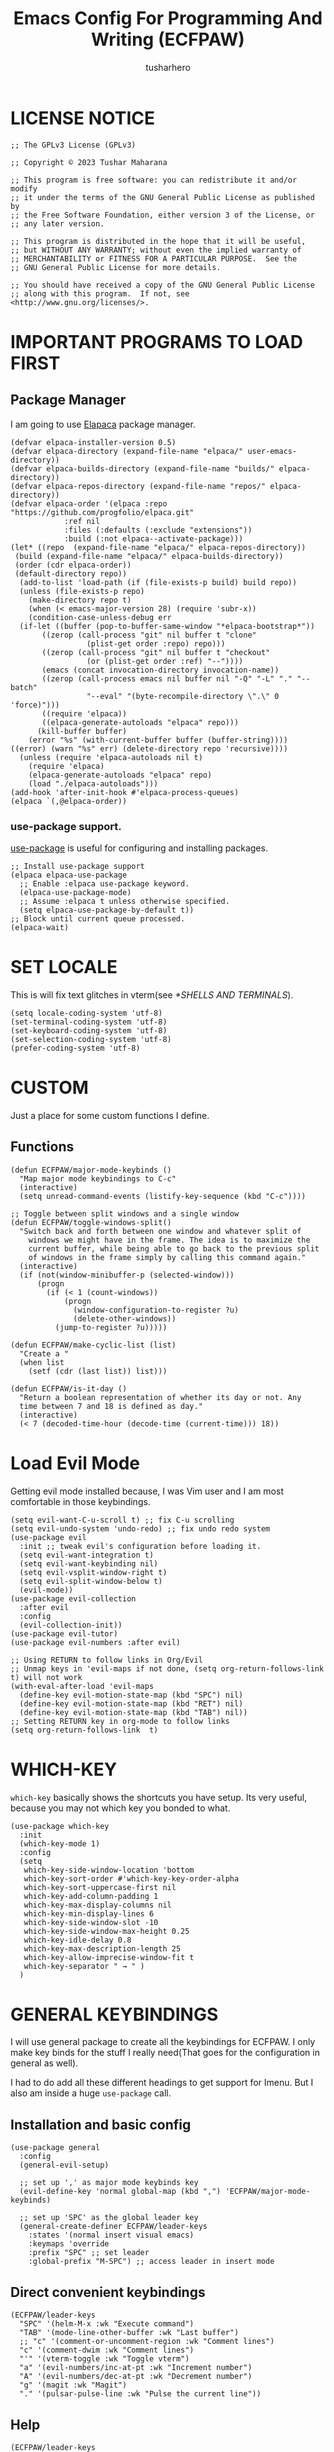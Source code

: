 #+TITLE: Emacs Config For Programming And Writing (ECFPAW)
#+AUTHOR: tusharhero
#+EMAIL: tusharhero@sdf.org
#+DESCRIPTION: It actually does more than just programming and writing.
#+STARTUP: overview
* LICENSE NOTICE
  :PROPERTIES:
  :VISIBILITY: folded
  :END:
#+begin_src elisp
;; The GPLv3 License (GPLv3)

;; Copyright © 2023 Tushar Maharana

;; This program is free software: you can redistribute it and/or modify
;; it under the terms of the GNU General Public License as published by
;; the Free Software Foundation, either version 3 of the License, or
;; any later version.

;; This program is distributed in the hope that it will be useful,
;; but WITHOUT ANY WARRANTY; without even the implied warranty of
;; MERCHANTABILITY or FITNESS FOR A PARTICULAR PURPOSE.  See the
;; GNU General Public License for more details.

;; You should have received a copy of the GNU General Public License
;; along with this program.  If not, see <http://www.gnu.org/licenses/>.
#+end_src
* IMPORTANT PROGRAMS TO LOAD FIRST
** Package Manager
I am going to use [[https://github.com/progfolio/elpaca][Elapaca]] package manager.
#+BEGIN_SRC elisp
(defvar elpaca-installer-version 0.5)
(defvar elpaca-directory (expand-file-name "elpaca/" user-emacs-directory))
(defvar elpaca-builds-directory (expand-file-name "builds/" elpaca-directory))
(defvar elpaca-repos-directory (expand-file-name "repos/" elpaca-directory))
(defvar elpaca-order '(elpaca :repo "https://github.com/progfolio/elpaca.git"
			:ref nil
			:files (:defaults (:exclude "extensions"))
			:build (:not elpaca--activate-package)))
(let* ((repo  (expand-file-name "elpaca/" elpaca-repos-directory))
 (build (expand-file-name "elpaca/" elpaca-builds-directory))
 (order (cdr elpaca-order))
 (default-directory repo))
  (add-to-list 'load-path (if (file-exists-p build) build repo))
  (unless (file-exists-p repo)
    (make-directory repo t)
    (when (< emacs-major-version 28) (require 'subr-x))
    (condition-case-unless-debug err
  (if-let ((buffer (pop-to-buffer-same-window "*elpaca-bootstrap*"))
	   ((zerop (call-process "git" nil buffer t "clone"
				 (plist-get order :repo) repo)))
	   ((zerop (call-process "git" nil buffer t "checkout"
				 (or (plist-get order :ref) "--"))))
	   (emacs (concat invocation-directory invocation-name))
	   ((zerop (call-process emacs nil buffer nil "-Q" "-L" "." "--batch"
				 "--eval" "(byte-recompile-directory \".\" 0 'force)")))
	   ((require 'elpaca))
	   ((elpaca-generate-autoloads "elpaca" repo)))
      (kill-buffer buffer)
    (error "%s" (with-current-buffer buffer (buffer-string))))
((error) (warn "%s" err) (delete-directory repo 'recursive))))
  (unless (require 'elpaca-autoloads nil t)
    (require 'elpaca)
    (elpaca-generate-autoloads "elpaca" repo)
    (load "./elpaca-autoloads")))
(add-hook 'after-init-hook #'elpaca-process-queues)
(elpaca `(,@elpaca-order))
#+END_SRC
***  use-package support.
[[https://jwiegley.github.io/use-package/][use-package]] is useful for configuring and installing packages.
#+begin_src elisp
  ;; Install use-package support
  (elpaca elpaca-use-package
    ;; Enable :elpaca use-package keyword.
    (elpaca-use-package-mode)
    ;; Assume :elpaca t unless otherwise specified.
    (setq elpaca-use-package-by-default t))
  ;; Block until current queue processed.
  (elpaca-wait)
#+end_src
* SET LOCALE
This is will fix text glitches in vterm(see [[*SHELLS AND TERMINALS]]).
#+begin_src elisp
  (setq locale-coding-system 'utf-8)
  (set-terminal-coding-system 'utf-8)
  (set-keyboard-coding-system 'utf-8)
  (set-selection-coding-system 'utf-8)
  (prefer-coding-system 'utf-8)
#+end_src
* CUSTOM
Just a place for some custom functions I define.
** Functions
#+begin_src elisp
  (defun ECFPAW/major-mode-keybinds ()
    "Map major mode keybindings to C-c"
    (interactive)
    (setq unread-command-events (listify-key-sequence (kbd "C-c"))))

  ;; Toggle between split windows and a single window
  (defun ECFPAW/toggle-windows-split()
    "Switch back and forth between one window and whatever split of
      windows we might have in the frame. The idea is to maximize the
      current buffer, while being able to go back to the previous split
      of windows in the frame simply by calling this command again."
    (interactive)
    (if (not(window-minibuffer-p (selected-window)))
        (progn
          (if (< 1 (count-windows))
              (progn
                (window-configuration-to-register ?u)
                (delete-other-windows))
            (jump-to-register ?u)))))

  (defun ECFPAW/make-cyclic-list (list)
    "Create a "
    (when list
      (setf (cdr (last list)) list)))

  (defun ECFPAW/is-it-day ()
    "Return a boolean representation of whether its day or not. Any
    time between 7 and 18 is defined as day."
    (interactive)
    (< 7 (decoded-time-hour (decode-time (current-time))) 18))
#+end_src
* Load Evil Mode
Getting evil mode installed because, I was Vim user and I am most
comfortable in those keybindings.
#+begin_src elisp
  (setq evil-want-C-u-scroll t) ;; fix C-u scrolling
  (setq evil-undo-system 'undo-redo) ;; fix undo redo system
  (use-package evil
    :init ;; tweak evil's configuration before loading it.
    (setq evil-want-integration t)
    (setq evil-want-keybinding nil)
    (setq evil-vsplit-window-right t)
    (setq evil-split-window-below t)
    (evil-mode))
  (use-package evil-collection
    :after evil
    :config
    (evil-collection-init))
  (use-package evil-tutor)
  (use-package evil-numbers :after evil)
  
  ;; Using RETURN to follow links in Org/Evil 
  ;; Unmap keys in 'evil-maps if not done, (setq org-return-follows-link t) will not work
  (with-eval-after-load 'evil-maps
    (define-key evil-motion-state-map (kbd "SPC") nil)
    (define-key evil-motion-state-map (kbd "RET") nil)
    (define-key evil-motion-state-map (kbd "TAB") nil))
  ;; Setting RETURN key in org-mode to follow links
  (setq org-return-follows-link  t)
#+end_src

* WHICH-KEY 
=which-key= basically shows the shortcuts you have setup. Its very
useful, because you may not which key you bonded to what.
#+begin_src elisp
  (use-package which-key
    :init
    (which-key-mode 1)
    :config
    (setq
     which-key-side-window-location 'bottom
     which-key-sort-order #'which-key-key-order-alpha
     which-key-sort-uppercase-first nil
     which-key-add-column-padding 1
     which-key-max-display-columns nil
     which-key-min-display-lines 6
     which-key-side-window-slot -10
     which-key-side-window-max-height 0.25
     which-key-idle-delay 0.8
     which-key-max-description-length 25
     which-key-allow-imprecise-window-fit t
     which-key-separator " → " )
    )
#+end_src
* GENERAL KEYBINDINGS
I will use general package to create all the keybindings for ECFPAW. I
only make key binds for the stuff I really need(That goes for the
configuration in general as well).

I had to do add all these different headings to get support for
Imenu. But I also am inside a huge =use-package= call.
** Installation and basic config
#+begin_src elisp
  (use-package general
    :config
    (general-evil-setup)

    ;; set up ',' as major mode keybinds key
    (evil-define-key 'normal global-map (kbd ",") 'ECFPAW/major-mode-keybinds)

    ;; set up 'SPC' as the global leader key
    (general-create-definer ECFPAW/leader-keys
      :states '(normal insert visual emacs)
      :keymaps 'override
      :prefix "SPC" ;; set leader
      :global-prefix "M-SPC") ;; access leader in insert mode
#+end_src
** Direct convenient keybindings
#+begin_src elisp
    (ECFPAW/leader-keys
      "SPC" '(helm-M-x :wk "Execute command")
      "TAB" '(mode-line-other-buffer :wk "Last buffer")
      ;; "c" '(comment-or-uncomment-region :wk "Comment lines")
      "c" '(comment-dwim :wk "Comment lines")
      "'" '(vterm-toggle :wk "Toggle vterm")
      "a" '(evil-numbers/inc-at-pt :wk "Increment number")
      "A" '(evil-numbers/dec-at-pt :wk "Decrement number")
      "g" '(magit :wk "Magit")
      "." '(pulsar-pulse-line :wk "Pulse the current line"))
#+end_src
** Help
#+begin_src elisp
    (ECFPAW/leader-keys
      "h" '(:ignore t :wk "Help")
      "h h" '(help :wk "Help Help!")
      "h f" '(describe-function :wk "Describe function")
      "h v" '(describe-variable :wk "Describe variable"))
#+end_src
** Buffer
#+begin_src elisp
    (ECFPAW/leader-keys
      "b" '(:ignore t :wk "buffer")
      "b b" '(helm-mini :wk "Switch buffer")
      "b i" '(ibuffer :wk "Ibuffer")
      "b d" '(kill-this-buffer :wk "Kill this buffer")
      "b x" '(kill-this-buffer :wk "Kill this buffer")
      "b n" '(next-buffer :wk "Next buffer")
      "b p" '(previous-buffer :wk "Previous buffer")
      "b r" '(revert-buffer :wk "Revert buffer")
      "b f" '(olivetti-mode :wk "center text and write")
      "b h" '((lambda () (interactive) (switch-to-buffer "*dashboard*")) :wk "dashboard buffer")
      "b s" '((lambda () (interactive) (switch-to-buffer "*scratch*")) :wk "scratch buffer"))
#+end_src
** Window management
#+begin_src elisp
  ;; window management keybindings
  (ECFPAW/leader-keys
    "w" '(:ignore t :wk "Windows")
    ;; Window splits
    "w d" '(evil-window-delete :wk "Close window")
    "w x" '(evil-window-delete :wk "Close window")
    "w s" '(evil-window-split :wk "Horizontal split window")
    "w v" '(evil-window-vsplit :wk "Vertical split window") 
    "w /" '(evil-window-vsplit :wk "Vertical split window")
    "w m" '(ECFPAW/toggle-windows-split :wk "Maximize window")
    ;; Window motions
    "w h" '(windmove-left :wk "Window left")
    "w j" '(windmove-down :wk "Window down")
    "w k" '(windmove-up :wk "Window up")
    "w l" '(windmove-right :wk "Window right")
    "w w" '(other-window :wk "Goto next window"))
  ;; different keybindgings to resize windows.
  (global-set-key (kbd "<C-down>") 'shrink-window)  
  (global-set-key (kbd "<C-up>") 'enlarge-window)  
  (global-set-key (kbd "<C-right>") 'shrink-window-horizontally)  
  (global-set-key (kbd "<C-left>") 'enlarge-window-horizontally)  
 #+end_src
** File 
#+begin_src elisp
    (ECFPAW/leader-keys
      "f" '(:ignore t :wk "files")
      "f f" '(helm-find-files :wk "Find file")
      "f c" '((lambda () (interactive) (find-file (locate-user-emacs-file "config.org"))) :wk "Edit emacs config")
      "f r" '(recentf :wk "Find recent files")
      "f e r" '((lambda () (interactive) (load-file (locate-user-emacs-file "init.el")) (ignore (elpaca-process-queues)))
                :wk "Reload emacs config"))
#+end_src
** Dired 
#+begin_src elisp
    ;; dired related keybindings
    (ECFPAW/leader-keys
      "d" '(:ignore t :wk "Dired")
      "d d" '(dired :wk "Open dired")
      "d j" '(dired-jump :wk "Dired jump to current"))
#+end_src
** Spelling
#+begin_src elisp
    (ECFPAW/leader-keys
      "S" '(:ignore t :wk "Spelling")
      "S s" '(helm-flyspell-correct :wk "correct the word")
      "S t" '(flyspell-mode :wk "Toggle flyspell(spellchecking)"))
#+end_src
** Frame 
#+begin_src elisp
    (ECFPAW/leader-keys
      "F" '(:ignore t :wk "frame")
      "F t" '(ECFPAW/change-current-transparency-to :wk "change transparency"))
#+end_src
** Bookmarks
#+begin_src elisp
    (ECFPAW/leader-keys
      "B" '(:ignore t :wk "bookmark")
      "B s" '(bookmark-set :wk "bookmark set")
      "B l" '(bookmark-bmenu-list :wk "bookmark list"))
#+end_src
** Insert
#+begin_src elisp
  (ECFPAW/leader-keys
    "i" '(:ignore t :wk "insert")
    "i e" '(emoji-insert :wk "insert emoji"))
#+end_src
** Eval
#+begin_src elisp
    (ECFPAW/leader-keys
      "e" '(:ignore t :wk "Evaluate")    
      "e b" '(eval-buffer :wk "Evaluate elisp in buffer")
      "e d" '(eval-defun :wk "Evaluate defun containing or after point")
      "e e" '(eval-expression :wk "Evaluate and elisp expression")
      "e l" '(eval-last-sexp :wk "Evaluate elisp expression before point")
      "e r" '(eval-region :wk "Evaluate elisp in region"))
#+end_src
** Toggling/Cycling
#+begin_src elisp
    (ECFPAW/leader-keys
      "t" '(:ignore t :wk "Toggle/Cycle")
      "t l" '(display-line-numbers-mode :wk "Toggle line numbers")
      "t L" '(ECFPAW/cycle-line-number-type :wk "cycle line number types")
      "t s" '(flyspell-mode :wk "Toggle flyspell(spellchecking)")
      "t T" '(visual-line-mode :wk "Toggle truncated lines")
      "t c" '(outline-minor-mode :wk "enable code-folding")
      "t o" '(org-mode :wk "toggle org-mode")
      "t m" '(ECFPAW/mode-line/cycle-formats :wk "cycle mode line")
      "t t" '(ECFPAW/cycle-my-theme :wk "Cycle through my themes"))
#+end_src
** Org-mode
#+begin_src elisp
    (ECFPAW/leader-keys
      "o" '(:ignore t :wk "org-mode")
      "o o" '(org-mode :wk "toggle org-mode")
      "o r" '(:ignore t :wk "org-roam")
      "o p" '(org-toggle-latex-fragment :wk "toggle latex preview")
      "o i" '(:ignore :wk "insert")
      "o i d" '(ECFPAW/insert-now-timestamp :wk "time stamp"))
    (evil-define-key 'normal org-mode-map (kbd "SPC o b") org-babel-map)
    (which-key-add-key-based-replacements "SPC o b" "babel")
#+end_src
*** Org-roam
#+begin_src elisp
    (ECFPAW/leader-keys
      "o r l" '(org-roam-buffer-toggle :wk "Buffer Toggle")
      "o r f" '(org-roam-node-find  :wk "Node find")
      "o r g" '(org-roam-graph  :wk "Graph")
      "o r i" '(org-roam-node-insert :wk "Node insert")
      "o r c" '(org-roam-capture :wk "Capture"))
#+end_src
** Programming
#+begin_src elisp
  (ECFPAW/leader-keys
    "p" '(:ignore t :wk "Programming")
    "p e" '(eglot :wk "Turn on eglot")
    "p d" '(eglot-shutdown :wk "shutdown a eglot workspace")
    "p r" '(eglot-rename :wk "eglot-rename")

    "p R" '(xref-find-references :wk "Find references")
    "p g" '(xref-find-definitions :wk "go to definitions")
    "p b" '(xref-go-back :wk "Go back to where you were")

    "p d" '(eldoc :wk "get docs")
    "p i" '(helm-imenu :wk "imenu")
    "p a" '(eldoc :wk "eglot code actions")
    "p c" '(outline-minor-mode :wk "enable code-folding"))
#+end_src
** Last parens
Don't know of a way to get rid of this...
#+begin_src elisp
  )
#+end_src

* GRAPHICS
** ALL THE ICONS 
This is an icon set that can be used with dashboard, dired, ibuffer and other Emacs programs.
  
#+begin_src emacs-lisp
  (use-package all-the-icons
    :ensure t
    :if (display-graphic-p))

  (use-package all-the-icons-dired
    :hook (dired-mode . (lambda () (all-the-icons-dired-mode t))))
#+end_src

** FONTS
*** setting the fonts face
Defining the various fonts Emacs will use.
#+begin_src elisp
  (add-to-list 'default-frame-alist
               '(font . "Iosevka Nerd Font Mono 14"))
#+end_src
*** Zooming In/Out
For =CTRL=/-= zooming shortcuts.
#+begin_src elisp
  (global-set-key (kbd "C-=") 'text-scale-increase)
  (global-set-key (kbd "C--") 'text-scale-decrease)
  (global-set-key (kbd "<C-wheel-up>") 'text-scale-increase)
  (global-set-key (kbd "<C-wheel-down>") 'text-scale-decrease)
#+end_src
** GRAPHICAL USER INTERFACE TWEAKS
Let's make GNU Emacs look a little better.

Mostly just disabling some Emacs features which are for beginners(mostly).
*** Disable Menu bar and Toolbars 
Just too distracting.
#+begin_src elisp
  (menu-bar-mode -1)
  (tool-bar-mode -1)
#+end_src
*** Truncated Lines
#+begin_src elisp
  (global-visual-line-mode t)
#+end_src
*** Disable the scroll bar
Because they are totally unnecessary and I don't use them. Even if I
ever wanted to use my mouse, I would just use my mouse wheel instead
of this.
#+begin_src elisp
  (scroll-bar-mode -1)
#+end_src
*** Start in maximised mode
#+begin_src elisp
  (add-to-list 'default-frame-alist '(fullscreen . maximized))
#+end_src
** Pulsar
#+begin_src elisp
      (use-package pulsar :config
        (setq pulsar-pulse t)
        (setq pulsar-delay 0.055)
        (setq pulsar-iterations 10)
        (setq pulsar-face 'pulsar-magenta)
        (setq pulsar-highlight-face 'pulsar-yellow)
        (add-hook 'next-error-hook #'pulsar-pulse-line)
        (add-hook 'minibuffer-setup-hook #'pulsar-pulse-line)

        ;; integration with the built-in `imenu':
        (add-hook 'imenu-after-jump-hook #'pulsar-recenter-top)
        (add-hook 'imenu-after-jump-hook #'pulsar-reveal-entry)

        (with-eval-after-load 'evil-maps
          (define-key evil-motion-state-map (kbd "z z") #'pulsar-recenter-center))
        (pulsar-global-mode 1))
#+end_src
** THEME
I will use Modus themes.
*** Extra Themes
I have disabled the loading of all these themes for now. Because I
don't use them.
**** Doom Themes
#+begin_src elisp :tangle nil
      (use-package doom-themes
        :ensure t
        :config
        ;; Global settings (defaults)
        (setq doom-themes-enable-bold t    ; if nil, bold is universally disabled
              doom-themes-enable-italic t) ; if nil, italics is universally disabled
        ;; Enable flashing mode-line on errors
        ;; (doom-themes-visual-bell-config)

        ;; Corrects (and improves) org-mode's native fontification.
        (doom-themes-org-config)


        (ECFPAW/cycle-my-theme))
#+end_src
**** VSCode theme
#+begin_src elisp :tangle nil
  (use-package vscode-dark-plus-theme
    :ensure t)
#+end_src
**** Catpuccin theme
#+begin_src elisp :tangle nil
(use-package catppuccin-theme :ensure t)
#+end_src
*** Easy cycling
I have a custom function for loading and cycling through my preferred themes.
#+begin_src elisp
  (defvar ECFPAW/themes (ECFPAW/make-cyclic-list '(modus-vivendi modus-operandi))
    "A list of the themes I like and use.")

  (defvar ECFPAW/current-theme nil
    "My current theme")

  (defun ECFPAW/cycle-my-theme ()
    "Cycle through a list of themes, ECFPAW/themes"
    (interactive)
    (disable-theme ECFPAW/current-theme) 
    (setq ECFPAW/current-theme (pop ECFPAW/themes))
    (load-theme ECFPAW/current-theme t))
#+end_src
*** Day and night switching
I want the light theme at day and the dark theme at night.
#+begin_src elisp
  (defvar ECFPAW/day-theme 'modus-operandi
    "Theme of choice for the day.")
  (defvar ECFPAW/night-theme 'modus-vivendi
    "Theme of choice for the night.")
  (defun ECFPAW/switch-theme-day-night ()
    (if (ECFPAW/is-it-day)
        (load-theme ECFPAW/day-theme)
        (load-theme ECFPAW/night-theme)))
  (run-at-time nil 3600 'ECFPAW/switch-theme-day-night)
#+end_src
** MODE-LINE
I am going to make my own mode-line, I followed [[https://protesilaos.com/codelog/2023-07-29-emacs-custom-modeline-tutorial/][Prot's tutorial]].
*** Mode-line formats
#+begin_src elisp
  (defvar ECFPAW/mode-line/full-format
      '("@ "
        ECFPAW/mode-line/title
        " "
        ECFPAW/mode-line/major-mode
        " "
        ECFPAW/mode-line/buffer-name
        " "
        (vc-mode vc-mode)
        " "
        "L%l"
        " "
        "%I"
        " "
        "%n"
        " "
        mode-line-misc-info
        " "
        ECFPAW/mode-line/time
        " "
        mode-line-modes
        )
      "full mode line format, for when the mode-line has enough space."
      )


  (defvar ECFPAW/mode-line/mini-format
      '("@@"
        ECFPAW/mode-line/title
        " "
        ECFPAW/mode-line/major-mode
        " "
        ECFPAW/mode-line/buffer-name
        " "
        (vc-mode vc-mode)
        " "
        "L%l"
        " "
        "%I"
        " "
        "%n"
        " "
        mode-line-misc-info
        " "
        ECFPAW/mode-line/time
        )
      "mini mode line format, for when the mode-line doesn't have enough space."
      )
  #+end_src
*** Mode-line constructs
#+begin_src elisp
    (defvar-local ECFPAW/mode-line/title
        '(:eval
          (propertize "ECFPAW" 'face 'modus-themes-tab-active))
      "Mode line construct to display ECFPAW.")
    (put 'ECFPAW/mode-line/title 'risky-local-variable t)

    (defvar-local ECFPAW/mode-line/major-mode
        '(:eval 
          (propertize (capitalize (symbol-name major-mode)) 'face 'modus-themes-refine-blue))
      "Mode line construct to display the major mode.")
    (put 'ECFPAW/mode-line/major-mode 'risky-local-variable t)

    (defvar-local ECFPAW/mode-line/buffer-name
        '(:eval 
          (propertize (buffer-name) 'face 'modus-themes-nuanced-blue))
      "Mode line construct to display the buffer-name.")
    (put 'ECFPAW/mode-line/buffer-name 'risky-local-variable t)

    (defvar-local ECFPAW/mode-line/time
        '(:eval 
          (propertize (current-time-string) 'face 'modus-themes-special-calm))
      "Mode line construct to display the time")
    (put 'ECFPAW/mode-line/time 'risky-local-variable t)
#+end_src
*** Default mode-line, and cycling.
#+begin_src elisp
    (setq-default mode-line-format ECFPAW/mode-line/full-format)

    (defvar ECFPAW/mode-line/formats
      (ECFPAW/make-cyclic-list
       (list  ECFPAW/mode-line/full-format ECFPAW/mode-line/mini-format))
      "A list of all the modelines available")

    (defun ECFPAW/mode-line/cycle-formats ()
      "Cycle through line number types"
      (interactive)
      (setq mode-line-format (pop ECFPAW/mode-line/formats))
      (force-mode-line-update))
  #+end_src
*** Diminish modes
Hide some minor modes, and replace some with emojis™. 
#+begin_src elisp
  (use-package diminish
    :defer 3
    :config
    (diminish 'flycheck-mode "c✔ ")
    (diminish 'flyspell-mode "s✔ ")
    (diminish 'flymake-mode  "m✔ ")
    (diminish 'helm-mode)
    (diminish 'company-mode " 🗒️")
    (diminish 'which-key-mode)
    (diminish 'company-box-mode)
    (diminish 'projectile-mode " 🗂️")
    (diminish 'org-indent-mode)
    (diminish 'evil-collection-unimpaired-mode)
    (diminish 'auto-fill-function " ✂")
    (diminish 'visual-line-mode " ✂")
    (diminish 'blacken-mode " ⚫")
    (diminish 'outline-minor-mode " 📍")
    (diminish 'eldoc-mode " 📜"))
#+end_src

** TRANSPARENCY
With Emacs version 29, true transparency has been added.
*** Setting initial transparency
#+begin_src elisp
  (add-to-list 'default-frame-alist '(alpha-background . 90)) ; For all new frames henceforth
#+end_src
*** Function to change the transparency of the current frame.
**** Xorg
I should be modifying =alpha-background= but that doesn't seem to be
going well. So I will modify =alpha= instead. =alpha-background= just
changes the background transparency, =alpha= on the other hand changes
the transparency of the entire buffer. For now the only way to get
background transparency is to modify the variable in the above
function and make a frame unfortunately. 

I use Wayland now. I will disable this.
#+begin_src elisp :tangle nil
  (defun ECFPAW/change-current-transparency-to (alpha-val)
    "Change the transparency to the given value"
    (interactive "nChange transparency: ")
    (set-frame-parameter (selected-frame) 'alpha alpha-val))
#+end_src
**** Wayland
This works only on Wayland, So disable it and enable the block above.
#+begin_src elisp
  (defun ECFPAW/change-current-transparency-to (alpha-val)
    "Change the transparency to the given value"
    (interactive "nChange transparency: ")
    (set-frame-parameter (selected-frame) 'alpha-background alpha-val))
#+end_src
* LINE NUMBERS
I am using this function because sometimes =absolute= line number is
better than =relative=. And I have decided to *NOT* enable these by
default because they are super distracting.
#+begin_src elisp
    (defvar ECFPAW/line-number-list
      (ECFPAW/make-cyclic-list (list 'relative 'absolute))
      "list of line numbers")

    (defun ECFPAW/cycle-line-number-type ()
      "Cycle through line number types"
      (interactive)
      (setq display-line-numbers (pop ECFPAW/line-number-list)))
#+end_src
* COMPANY
[[https://company-mode.github.io/][Company]] is a text completion framework for Emacs. The name stands for
"complete anything".  Completion will start automatically after you
type a few letters. Use M-n and M-p to select, <return> to complete or
<tab> to complete the common part.

#+begin_quote
Company was giving me troubles, removing all the customization, I
blindly copied from DistroTube worked. Lesson learned.
#+end_quote
#+begin_src emacs-lisp
  (use-package company
    :defer 2
    :init
    (global-company-mode t))

  (use-package
    company-box
    :after company
    :hook (company-mode . company-box-mode))
#+end_src
* DASHBOARD
[[https://github.com/emacs-dashboard/emacs-dashboard][emacs-dashboard]] is an package which allows you to make a nice little
dashboard which comes up when you start Emacs. I also disable the
number lines for this one because it looked ugly.
#+begin_src elisp
  (use-package dashboard
    :ensure t 
    :init
    (setq initial-buffer-choice 'dashboard-open)
    (setq dashboard-set-heading-icons t)
    (setq dashboard-set-file-icons t)
    (setq dashboard-startup-banner (locate-user-emacs-file "images/trancendent-gnu.png"))
    (setq dashboard-banner-logo-title "ECFPAW")
    (setq dashboard-center-content t)
    (setq dashboard-items '((recents . 5)
                            (projects . 5)))
    (setq dashboard-footer-messages '("Emacs Config For Programming And Writing(ECFPAW)"))
    :config
    (dashboard-setup-startup-hook))
#+end_src
* DIRED
Dired is a file manager within Emacs. It comes builtin.
#+begin_src emacs-lisp
  ;; disable overloading with info by default, shift+( to show details
  (add-hook 'dired-mode-hook 'dired-hide-details-mode)
#+end_src
* HELM
[[https://emacs-helm.github.io/helm][helm]] is a completion mechanism. And I am in love with it. I plan to
use it everywhere its possible. I use it for flyspell as well.
#+begin_src emacs-lisp
  (use-package helm
    :demand t
    :config (define-key helm-map (kbd "<tab>") 'helm-execute-persistent-action) ; rebind tab to run persistent action
    (define-key helm-map (kbd "C-i") 'helm-execute-persistent-action) ; make TAB work in terminal
    (define-key helm-map (kbd "C-z")  'helm-select-action) ; list actions using C-z
    (helm-mode +1)
    )

  (use-package helm-flyspell)
  (use-package helm-themes)
#+end_src
* EMOJI
Emojis, I need them.😅
#+begin_src elisp
(use-package company-emoji :config 
  (add-to-list 'company-backends 'company-emoji))
#+end_src
* TEXT
Some stuff which are for text editing in general.
** Electric
*** Electric pairs
Adds the next pair for =(= automatically.
#+begin_src elisp
  
  
  (electric-pair-mode 1)
#+end_src
** Prettify mode
#+begin_src elisp
  (setq prettify-symbols-unprettify-at-point t)
  (global-prettify-symbols-mode)
#+end_src
** Enable narrow to region
#+begin_src elisp
  (put 'narrow-to-region 'disabled nil)
#+end_src
** For focused writing
#+begin_src elisp
  (use-package olivetti
    :config
    (setq-default olivetti-body-width 80)
    )
#+end_src
* YASNIPPET
#+begin_src elisp
  (use-package yasnippet)
  (use-package yasnippet-snippets :after yasnippets)
#+end_src
* ORG-MODE
#+begin_quote
...
What is like the org-mode? What can make war against it?
...
#+end_quote
** Enable spell checking by default
#+begin_src elisp
  (add-hook 'org-mode-hook 'flyspell-mode)
#+end_src
** Enable auto-fill mode by default 
I love auto-fill mode it basically wraps the line at 80 characters for
you. So that the line is not too big and readable.
#+begin_src elisp
  (add-hook 'org-mode-hook 'auto-fill-mode)
#+end_src
** Inserting time and date
Here I will make a custom function which will help me insert time and date.
#+begin_src elisp
  (defun ECFPAW/insert-now-timestamp()
    "Insert org mode timestamp at point with current date and time."
    (interactive)
    (org-insert-time-stamp (current-time) t))
#+end_src
** Enabling Org Bullets
Org-bullets look nice.
#+begin_src elisp
  (add-hook 'org-mode-hook 'org-indent-mode)
  (use-package org-bullets)
  (add-hook 'org-mode-hook (lambda () (org-bullets-mode 1)))
#+end_src
** Enabling org-tempo
This packages allows shortcuts for source blocks etc.
#+begin_src elisp
  (require 'org-tempo)
#+end_src
***  Fix Electric mode inhibiting tempo
#+begin_src elisp
(add-hook 'org-mode-hook (lambda ()
           (setq-local electric-pair-inhibit-predicate
                   `(lambda (c)
                  (if (char-equal c ?<) t (,electric-pair-inhibit-predicate c))))))
#+end_src
** LaTeX preview
Org-mode can embed directly into the document. Here I am adjusting the
size and rendering method.
#+begin_src elisp
  (custom-set-variables '(org-format-latex-options
                          '(:foreground default :background default :scale 3 :html-foreground "Black" :html-background "Transparent" :html-scale 1 :matchers
                                        ("begin" "$1" "$" "$$" "\\(" "\\["))))
  (setq org-preview-latex-default-process 'dvisvgm)
#+end_src
** Latex math support
#+begin_src elisp
  (use-package cdlatex)
  (use-package auctex)
  (add-hook 'org-mode-hook #'turn-on-org-cdlatex)

  (defun ECFPAW/org-latex-yas ()
    "Activate org and LaTeX yas expansion in org-mode buffers."
    (yas-minor-mode)
    (yas-activate-extra-mode 'latex-mode))

  (add-hook 'org-mode-hook #'ECFPAW/org-latex-yas)
#+end_src
** Roam
I want my second brain too🗿. 
#+begin_src elisp
  (use-package org-roam
    :ensure t
    :custom
    (org-roam-directory (file-truename "~/Documents/roam"))
    :config
    ;; If you're using a vertical completion framework, you might want a more informative completion interface
    (setq org-roam-node-display-template (concat "${title:*} " (propertize "${tags:10}" 'face 'org-tag)))
    (org-roam-db-autosync-mode)
    (setq org-roam-completion-everywhere t)
    ;; If using org-roam-protocol
    (require 'org-roam-protocol))

  (use-package org-roam-ui
    :after org-roam
    ;;         normally we'd recommend hooking orui after org-roam, but since org-roam does not have
    ;;         a hookable mode anymore, you're advised to pick something yourself
    ;;         if you don't care about startup time, use
    ;;  :hook (after-init . org-roam-ui-mode)
    :config
    (setq org-roam-ui-sync-theme t
          org-roam-ui-follow t
          org-roam-ui-update-on-save t
          org-roam-ui-open-on-start t))
#+end_src
** Prettify mode symbols
#+begin_src elisp
  (add-hook 'org-mode-hook #'(lambda () (setq prettify-symbols-alist '(
                                                                       ("[ ]" . "☐  ")
                                                                       ("[-]" . "❍")
                                                                       ("[X]" . "☑  ")))))
#+end_src
** Babel
*** languages
Enable babel execution for Python too.
#+begin_src elisp
  (org-babel-do-load-languages
   'org-babel-load-languages
   '((emacs-lisp . t)
     (python . t)))
#+end_src
* GIT
[[https://git-scm.com][Git]] is the best version control system(The only one I have ever
used). You can use it for anything BTW, not just programming. For
instance when writing stories, its convenient to have Git manage the
versions for you.
** MAGIT
Magit (Maggot , magic IDK) is a git client for Emacs.
#+begin_src elisp
  (use-package magit
    :ensure t
    :defer t)
#+end_src
* FLYCHECK
Flycheck can do a lot of stuff including,
- Showing errors in programs,
- Showing spelling errors.
#+begin_src elisp
  (use-package flycheck
    :ensure t
    :defer t
    :init (global-flycheck-mode))
#+end_src
* PROJECTILE 
Projectile is a project interaction library for Emacs.  It should be
noted that many projectile commands do not work if you have set “fish”
as the “shell-file-name” for Emacs.  I had initially set “fish” as the
“shell-file-name” in the Vterm section of this config, but oddly
enough I changed it to “bin/sh” and projectile now works as expected,
and Vterm still uses “fish” because my default user “sh” on my Linux
system is “fish”.

I make it use =dired= to open a project instead of just using =find-file=.
#+begin_src elisp
  (use-package projectile
    :config
    (setq projectile-switch-project-action #'projectile-dired)
    (projectile-mode 1))
#+end_src
* PROGRAMMING
** Direnv
You also have you install the =direnv= package on your operating
system. This package will manage all your environment needs. Its
pretty cool :).

For reference, using =direnv=, you can make a =.envrc= in your python
project directory and put the following in it. =layout python=. It
literally feels like black magic.

Also, you need to configure your shell for it to work. Since I use
=fish= shell, I had to add =direnv hook fish | source= to it.
#+begin_src elisp
  (use-package direnv :config (direnv-mode 1))
#+end_src
** Rainbow delimiters
This color codes =()= so that you never miss them.
#+begin_src elisp
  (use-package rainbow-delimiters
    :hook ((prog-mode . rainbow-delimiters-mode)))
#+end_src
** Rainbow mode
*Show the colors!*
#+begin_src elisp
(use-package rainbow-mode :config (add-hook 'prog-mode 'rainbow-mode))
#+end_src
** LANGUAGE MODES
**** Markdown mode
I still use markdown files for =README= and stuff, (sorry [[*ORG-MODE]]).
#+begin_src elisp
  (use-package markdown-mode
    :config
    (markdown-mode))
#+end_src
**** Python
Setting up Eglot for python. Also setting up black format on save!
***** Eglot
#+begin_src elisp
  (add-hook 'python-mode-hook 'eglot-ensure)
#+end_src
***** Code formatting
#+begin_src elisp
  ;; add blacken support
  (use-package blacken :config (add-hook 'python-mode-hook 'blacken-mode))
#+end_src
***** Prettify mode symbols
#+begin_src elisp
  (add-hook 'python-mode-hook '(lambda () (setq prettify-symbols-alist
                                                '(("lambda" .  955 )
                                                  ("and"    .  8743)
                                                  ("or"     .  8744)
                                                  ("->"     . "→  ")
                                                  ("<="     .  "≤" )
                                                  (">="     .  "≥" )
                                                  ("=="     .  "≟" )
                                                  ("!="     .  "≠" )
                                                  ))))
#+end_src
**** C
***** Prettify mode symbols
#+begin_src elisp
  (add-hook 'c-mode-hook '(lambda () (setq prettify-symbols-alist
                                           '(("<="     . "≤" )
                                             (">="     . "≥" )
                                             ("=="     . "≟" )
                                             ))))
#+end_src
** REAL Grand-Unified-Debugger
#+begin_src elisp
  (use-package realgud)
#+end_src
** code folding
#+begin_src elisp
  (add-hook 'prog-mode-hook 'outline-minor-mode)
#+end_src
** tree-sit
*** install language grammar
use this SRC block to install support for more languages (You can also
just call it using M-x)
#+begin_src elisp
  ;; (treesit-install-language-grammar "python")
#+end_src
** Eglot
Get the latest version!
#+begin_src elisp
  (use-package eglot :ensure t)
#+end_src
* SUDO EDIT
[[https://github.com/nflath/sudo-edit][sudo-edit]] gives us the ability to open files with sudo privileges or
switch over to editing with sudo privileges if we initially opened the
file without such privileges.

#+begin_src emacs-lisp
  (use-package sudo-edit
    :config
    (ECFPAW/leader-keys
     "f u" '(sudo-edit-find-file :wk "Sudo find file")
     "f U" '(sudo-edit :wk "Sudo edit file")))
#+end_src

* SHELLS AND TERMINALS
You do need shell, in our editor sometimes...
** Vterm
 Vterm is a terminal emulator within Emacs.  The 'shell-file-name'
 setting sets the shell to be used in M-x shell, M-x term, M-x
 ansi-term and M-x vterm.
 #+begin_src emacs-lisp
   (use-package vterm
     :config
     (setq shell-file-name "/bin/sh"
           vterm-max-scrollback 5000))
 #+end_src
** Vterm-Toggle 
 [[https://github.com/jixiuf/vterm-toggle][vterm-toggle]] toggles between the vterm buffer and whatever buffer you are editing.
 #+begin_src emacs-lisp
   (use-package vterm-toggle
     :after vterm
     :config
     (setq vterm-toggle-fullscreen-p nil)
     (setq vterm-toggle-scope 'project)
     (add-to-list 'display-buffer-alist
                  '((lambda (buffer-or-name _)
                      (let ((buffer (get-buffer buffer-or-name)))
                        (with-current-buffer buffer
                          (or (equal major-mode 'vterm-mode)
                              (string-prefix-p vterm-buffer-name (buffer-name buffer))))))
                    (display-buffer-reuse-window display-buffer-at-bottom)
                    ;; (display-buffer-reuse-window display-buffer-in-direction)
                    ;; display-buffer-in-direction/direction/dedicated is added in emacs27
                    ;; (direction . bottom)
                    ;; (dedicated . t) ;dedicated is supported in emacs27
                    (reusable-frames . visible)
                    (window-height . 0.3))))
 #+end_src
* TRAMP
#+begin_src elisp
  (custom-set-variables
   '(tramp-default-method "ssh")
   '(tramp-default-user "tusharhero"))
#+end_src
* EDIT SERVER
Edit server is an extensions which allows you edit text from your
browser in a very integrated way. Here is a [[https://github.com/stsquad/emacs_chrome][link]] to their git server.
#+begin_src elisp
  (use-package edit-server
    :ensure t
    :commands edit-server-start
    :init (if after-init-time
              (edit-server-start)
            (add-hook 'after-init-hook
                      #'(lambda() (edit-server-start))))
    :config (setq edit-server-new-frame-alist
                  '((name . "Edit with Emacs FRAME")
                    (top . 200)
                    (left . 200)
                    (width . 80)
                    (height . 25)
                    (minibuffer . t)
                    (menu-bar-lines . t)
                    (window-system . x))))
#+end_src


